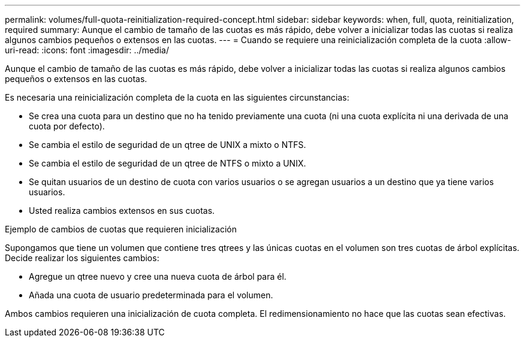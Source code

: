 ---
permalink: volumes/full-quota-reinitialization-required-concept.html 
sidebar: sidebar 
keywords: when, full, quota, reinitialization, required 
summary: Aunque el cambio de tamaño de las cuotas es más rápido, debe volver a inicializar todas las cuotas si realiza algunos cambios pequeños o extensos en las cuotas. 
---
= Cuando se requiere una reinicialización completa de la cuota
:allow-uri-read: 
:icons: font
:imagesdir: ../media/


[role="lead"]
Aunque el cambio de tamaño de las cuotas es más rápido, debe volver a inicializar todas las cuotas si realiza algunos cambios pequeños o extensos en las cuotas.

Es necesaria una reinicialización completa de la cuota en las siguientes circunstancias:

* Se crea una cuota para un destino que no ha tenido previamente una cuota (ni una cuota explícita ni una derivada de una cuota por defecto).
* Se cambia el estilo de seguridad de un qtree de UNIX a mixto o NTFS.
* Se cambia el estilo de seguridad de un qtree de NTFS o mixto a UNIX.
* Se quitan usuarios de un destino de cuota con varios usuarios o se agregan usuarios a un destino que ya tiene varios usuarios.
* Usted realiza cambios extensos en sus cuotas.


.Ejemplo de cambios de cuotas que requieren inicialización
Supongamos que tiene un volumen que contiene tres qtrees y las únicas cuotas en el volumen son tres cuotas de árbol explícitas. Decide realizar los siguientes cambios:

* Agregue un qtree nuevo y cree una nueva cuota de árbol para él.
* Añada una cuota de usuario predeterminada para el volumen.


Ambos cambios requieren una inicialización de cuota completa. El redimensionamiento no hace que las cuotas sean efectivas.
